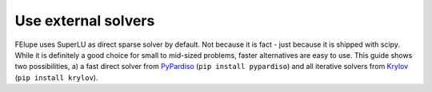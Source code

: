 Use external solvers
--------------------

FElupe uses SuperLU as direct sparse solver by default. Not because it is fact - just because it is shipped with scipy. While it is definitely a good choice for small to mid-sized problems, faster alternatives are easy to use. This guide shows two possibilities, a) a fast direct solver from `PyPardiso <https://github.com/haasad/PyPardisoProject>`_ (``pip install pypardiso``) and all iterative solvers from `Krylov <https://github.com/nschloe/krylov>`_ (``pip install krylov``).

.. tab:: SuperLU (default)

   .. code-block:: python
      
      import felupe as fe
      
      # ...
      
      system = fe.solve.partition(field, K, dof1, dof0)
      fe.solve.solve(*system)

.. tab:: PyPardiso

   Ensure to have `PyPardiso <https://github.com/haasad/PyPardisoProject>`_  installed:

   .. code-block:: bash
      
      pip install pypardiso
   

   .. code-block:: python
      
      import felupe as fe
      from pypardiso import spsolve as solver
      
      # ...
      
      system = fe.solve.partition(field, K, dof1, dof0)
      fe.solve.solve(*system, solver=solver)
        

.. tab:: Krylov

   Ensure to have `Krylov <https://github.com/nschloe/krylov>`_ installed:

   .. code-block:: bash
      
      pip install krylov

   ..  code-block:: python
        
       import felupe as fe
       import krylov
       
       # ...
       
       def solver(A, b):
           "Wrapper function for Krylov-solvers."
           
           return krylov.minres(A, b)[0]
       
       system = fe.solve.partition(field, K, dof1, dof0)
       fe.solve.solve(*system, solver=solver)
        


    